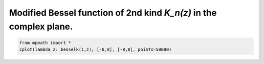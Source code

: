 
.. DO NOT EDIT.
.. THIS FILE WAS AUTOMATICALLY GENERATED BY SPHINX-GALLERY.
.. TO MAKE CHANGES, EDIT THE SOURCE PYTHON FILE:
.. "auto_plots/besselk_c.py"
.. LINE NUMBERS ARE GIVEN BELOW.

.. only:: html

    .. note::
        :class: sphx-glr-download-link-note

        :ref:`Go to the end <sphx_glr_download_auto_plots_besselk_c.py>`
        to download the full example code.

.. rst-class:: sphx-glr-example-title

.. _sphx_glr_auto_plots_besselk_c.py:


Modified Bessel function of 2nd kind `K_n(z)` in the complex plane.
----------------------------------------------------------------------

.. GENERATED FROM PYTHON SOURCE LINES 5-7



.. image-sg:: /auto_plots/images/sphx_glr_besselk_c_001.png
   :alt: besselk c
   :srcset: /auto_plots/images/sphx_glr_besselk_c_001.png
   :class: sphx-glr-single-img





.. code-block:: Python

    from mpmath import *
    cplot(lambda z: besselk(1,z), [-8,8], [-8,8], points=50000)


.. rst-class:: sphx-glr-timing

   **Total running time of the script:** (14 minutes 12.302 seconds)


.. _sphx_glr_download_auto_plots_besselk_c.py:

.. only:: html

  .. container:: sphx-glr-footer sphx-glr-footer-example

    .. container:: sphx-glr-download sphx-glr-download-jupyter

      :download:`Download Jupyter notebook: besselk_c.ipynb <besselk_c.ipynb>`

    .. container:: sphx-glr-download sphx-glr-download-python

      :download:`Download Python source code: besselk_c.py <besselk_c.py>`

    .. container:: sphx-glr-download sphx-glr-download-zip

      :download:`Download zipped: besselk_c.zip <besselk_c.zip>`


.. only:: html

 .. rst-class:: sphx-glr-signature

    `Gallery generated by Sphinx-Gallery <https://sphinx-gallery.github.io>`_
